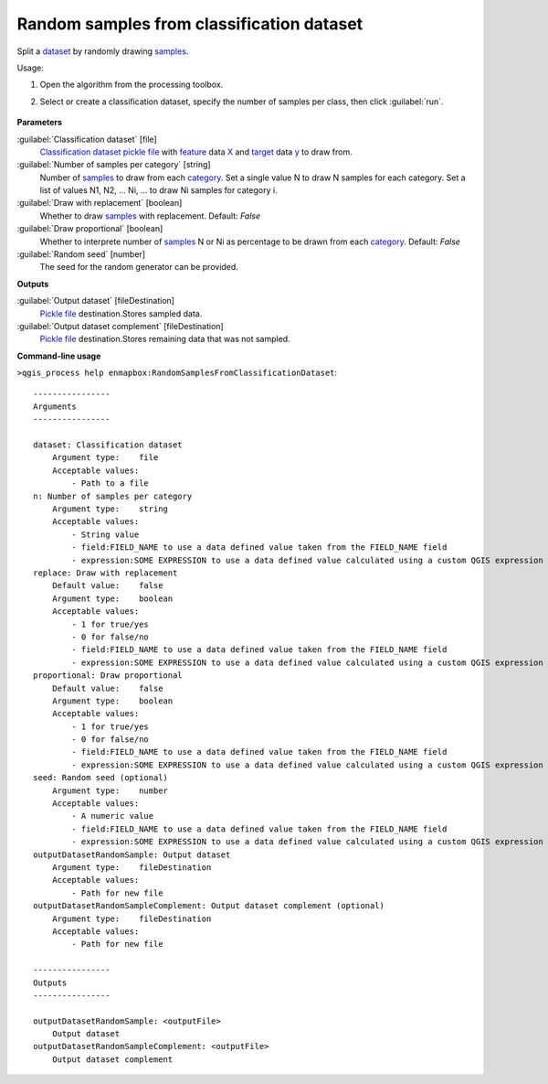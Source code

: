 
..
  ## AUTOGENERATED TITLE START

.. _alg-enmapbox-RandomSamplesFromClassificationDataset:

******************************************
Random samples from classification dataset
******************************************

..
  ## AUTOGENERATED TITLE END

..
  ## AUTOGENERATED DESCRIPTION START

Split a `dataset <https://enmap-box.readthedocs.io/en/latest/general/glossary.html#term-dataset>`_ by randomly drawing `samples <https://enmap-box.readthedocs.io/en/latest/general/glossary.html#term-sample>`_.

..
  ## AUTOGENERATED DESCRIPTION END

Usage:

1. Open the algorithm from the processing toolbox.

2. Select or create a classification dataset, specify the number of samples per class, then click :guilabel:`run`.

    .. figure:: ../../processing_algorithms/dataset_creation/img/random_samples.png
       :align: center

..
  ## AUTOGENERATED PARAMETERS START

**Parameters**

:guilabel:`Classification dataset` [file]
    `Classification <https://enmap-box.readthedocs.io/en/latest/general/glossary.html#term-classification>`_ `dataset <https://enmap-box.readthedocs.io/en/latest/general/glossary.html#term-dataset>`_ `pickle file <https://enmap-box.readthedocs.io/en/latest/general/glossary.html#term-pickle-file>`_ with `feature <https://enmap-box.readthedocs.io/en/latest/general/glossary.html#term-feature>`_ data `X <https://enmap-box.readthedocs.io/en/latest/general/glossary.html#term-x>`_ and `target <https://enmap-box.readthedocs.io/en/latest/general/glossary.html#term-target>`_ data `y <https://enmap-box.readthedocs.io/en/latest/general/glossary.html#term-y>`_ to draw from.

:guilabel:`Number of samples per category` [string]
    Number of `samples <https://enmap-box.readthedocs.io/en/latest/general/glossary.html#term-sample>`_ to draw from each `category <https://enmap-box.readthedocs.io/en/latest/general/glossary.html#term-category>`_. Set a single value N to draw N samples for each category. Set a list of values N1, N2, ... Ni, ... to draw Ni samples for category i.

:guilabel:`Draw with replacement` [boolean]
    Whether to draw `samples <https://enmap-box.readthedocs.io/en/latest/general/glossary.html#term-sample>`_ with replacement.
    Default: *False*

:guilabel:`Draw proportional` [boolean]
    Whether to interprete number of `samples <https://enmap-box.readthedocs.io/en/latest/general/glossary.html#term-sample>`_ N or Ni as percentage to be drawn from each `category <https://enmap-box.readthedocs.io/en/latest/general/glossary.html#term-category>`_.
    Default: *False*

:guilabel:`Random seed` [number]
    The seed for the random generator can be provided.

**Outputs**

:guilabel:`Output dataset` [fileDestination]
    `Pickle file <https://enmap-box.readthedocs.io/en/latest/general/glossary.html#term-pickle-file>`_ destination.Stores sampled data.

:guilabel:`Output dataset complement` [fileDestination]
    `Pickle file <https://enmap-box.readthedocs.io/en/latest/general/glossary.html#term-pickle-file>`_ destination.Stores remaining data that was not sampled.

..
  ## AUTOGENERATED PARAMETERS END

..
  ## AUTOGENERATED COMMAND USAGE START

**Command-line usage**

``>qgis_process help enmapbox:RandomSamplesFromClassificationDataset``::

    ----------------
    Arguments
    ----------------

    dataset: Classification dataset
        Argument type:    file
        Acceptable values:
            - Path to a file
    n: Number of samples per category
        Argument type:    string
        Acceptable values:
            - String value
            - field:FIELD_NAME to use a data defined value taken from the FIELD_NAME field
            - expression:SOME EXPRESSION to use a data defined value calculated using a custom QGIS expression
    replace: Draw with replacement
        Default value:    false
        Argument type:    boolean
        Acceptable values:
            - 1 for true/yes
            - 0 for false/no
            - field:FIELD_NAME to use a data defined value taken from the FIELD_NAME field
            - expression:SOME EXPRESSION to use a data defined value calculated using a custom QGIS expression
    proportional: Draw proportional
        Default value:    false
        Argument type:    boolean
        Acceptable values:
            - 1 for true/yes
            - 0 for false/no
            - field:FIELD_NAME to use a data defined value taken from the FIELD_NAME field
            - expression:SOME EXPRESSION to use a data defined value calculated using a custom QGIS expression
    seed: Random seed (optional)
        Argument type:    number
        Acceptable values:
            - A numeric value
            - field:FIELD_NAME to use a data defined value taken from the FIELD_NAME field
            - expression:SOME EXPRESSION to use a data defined value calculated using a custom QGIS expression
    outputDatasetRandomSample: Output dataset
        Argument type:    fileDestination
        Acceptable values:
            - Path for new file
    outputDatasetRandomSampleComplement: Output dataset complement (optional)
        Argument type:    fileDestination
        Acceptable values:
            - Path for new file

    ----------------
    Outputs
    ----------------

    outputDatasetRandomSample: <outputFile>
        Output dataset
    outputDatasetRandomSampleComplement: <outputFile>
        Output dataset complement

..
  ## AUTOGENERATED COMMAND USAGE END

